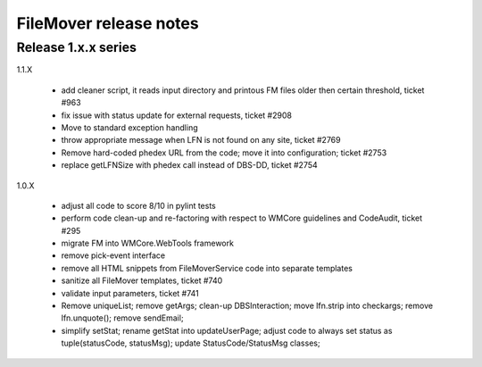 FileMover release notes
=======================

Release 1.x.x series
--------------------

1.1.X

  - add cleaner script, it reads input directory and printous FM files older
    then certain threshold, ticket #963
  - fix issue with status update for external requests, ticket #2908
  - Move to standard exception handling
  - throw appropriate message when LFN is not found on any site, ticket #2769
  - Remove hard-coded phedex URL from the code; move it into configuration; ticket #2753
  - replace getLFNSize with phedex call instead of DBS-DD, ticket #2754

1.0.X

  - adjust all code to score 8/10 in pylint tests
  - perform code clean-up and re-factoring with respect to WMCore guidelines and
    CodeAudit, ticket #295
  - migrate FM into WMCore.WebTools framework
  - remove pick-event interface
  - remove all HTML snippets from FileMoverService code into separate templates
  - sanitize all FileMover templates, ticket #740
  - validate input parameters, ticket #741
  - Remove uniqueList; remove getArgs; clean-up DBSInteraction; 
    move lfn.strip into checkargs; remove lfn.unquote(); remove sendEmail; 
  - simplify setStat; rename getStat into updateUserPage; adjust code to always set
    status as tuple(statusCode, statusMsg); update StatusCode/StatusMsg classes;
